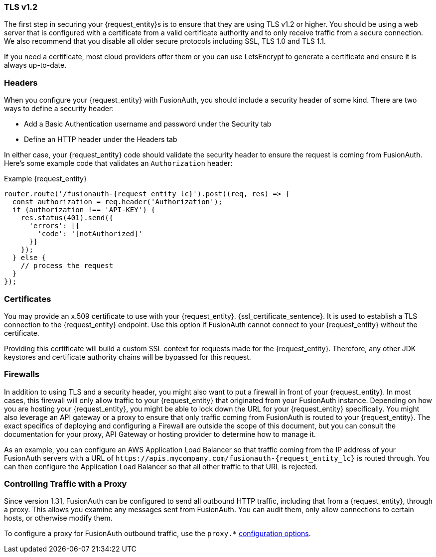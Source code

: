 === TLS v1.2

The first step in securing your {request_entity}s is to ensure that they are using TLS v1.2 or higher. You should be using a web server that is configured with a certificate from a valid certificate authority and to only receive traffic from a secure connection. We also recommend that you disable all older secure protocols including SSL, TLS 1.0 and TLS 1.1.

If you need a certificate, most cloud providers offer them or you can use LetsEncrypt to generate a certificate and ensure it is always up-to-date.

=== Headers

When you configure your {request_entity} with FusionAuth, you should include a security header of some kind. There are two ways to define a security header:

* Add a Basic Authentication username and password under the [breadcrumb]#Security# tab
* Define an HTTP header under the [breadcrumb]#Headers# tab

In either case, your {request_entity} code should validate the security header to ensure the request is coming from FusionAuth. Here's some example code that validates an `Authorization` header:

[source,javascript, subs="attributes"]
.Example {request_entity}
----
router.route('/fusionauth-{request_entity_lc}').post((req, res) => {
  const authorization = req.header('Authorization');
  if (authorization !== 'API-KEY') {
    res.status(401).send({
      'errors': [{
        'code': '[notAuthorized]'
      }]
    });
  } else {
    // process the request 
  }
});
----

=== Certificates

You may provide an x.509 certificate to use with your {request_entity}. {ssl_certificate_sentence}. It is used to establish a TLS connection to the {request_entity} endpoint. Use this option if FusionAuth cannot connect to your {request_entity} without the certificate.

Providing this certificate will build a custom SSL context for requests made for the {request_entity}. Therefore, any other JDK keystores and certificate authority chains will be bypassed for this request. 

=== Firewalls

In addition to using TLS and a security header, you might also want to put a firewall in front of your {request_entity}. In most cases, this firewall will only allow traffic to your {request_entity} that originated from your FusionAuth instance. Depending on how you are hosting your {request_entity}, you might be able to lock down the URL for your {request_entity} specifically. You might also leverage an API gateway or a proxy to ensure that only traffic coming from FusionAuth is routed to your {request_entity}. The exact specifics of deploying and configuring a Firewall are outside the scope of this document, but you can consult the documentation for your proxy, API Gateway or hosting provider to determine how to manage it.

As an example, you can configure an AWS Application Load Balancer so that traffic coming from the IP address of your FusionAuth servers with a URL of `\https://apis.mycompany.com/fusionauth-{request_entity_lc}` is routed through. You can then configure the Application Load Balancer so that all other traffic to that URL is rejected.

=== Controlling Traffic with a Proxy

Since version 1.31, FusionAuth can be configured to send all outbound HTTP traffic, including that from a {request_entity}, through a proxy. This allows you examine any messages sent from FusionAuth. You can audit them, only allow connections to certain hosts, or otherwise modify them.

To configure a proxy for FusionAuth outbound traffic, use the `proxy.*` link:/docs/v1/tech/reference/configuration[configuration options].

